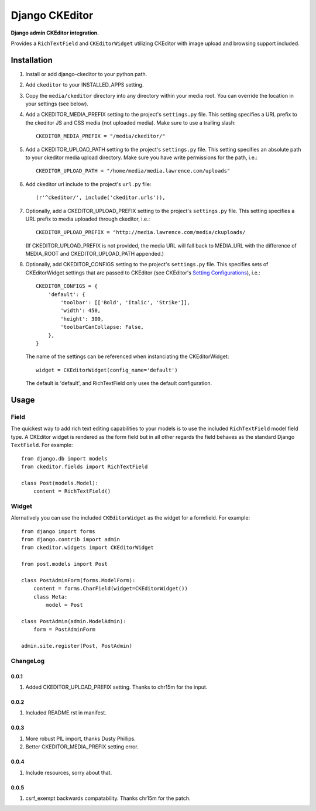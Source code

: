 Django CKEditor
================
**Django admin CKEditor integration.**

Provides a ``RichTextField`` and ``CKEditorWidget`` utilizing CKEditor with image upload and browsing support included.


Installation
------------

#. Install or add django-ckeditor to your python path.

#. Add ``ckeditor`` to your INSTALLED_APPS setting.

#. Copy the ``media/ckeditor`` directory into any directory within your media root. You can override the location in your settings (see below).

#. Add a CKEDITOR_MEDIA_PREFIX setting to the project's ``settings.py`` file. This setting specifies a URL prefix to the ckeditor JS and CSS media (not uploaded media). Make sure to use a trailing slash::

    CKEDITOR_MEDIA_PREFIX = "/media/ckeditor/"

#. Add a CKEDITOR_UPLOAD_PATH setting to the project's ``settings.py`` file. This setting specifies an absolute path to your ckeditor media upload directory. Make sure you have write permissions for the path, i.e.::

    CKEDITOR_UPLOAD_PATH = "/home/media/media.lawrence.com/uploads"

#. Add ckeditor url include to the project's ``url.py`` file::
    
    (r'^ckeditor/', include('ckeditor.urls')),    

#. Optionally, add a CKEDITOR_UPLOAD_PREFIX setting to the project's ``settings.py`` file. This setting specifies a URL prefix to media uploaded through ckeditor, i.e.::

       CKEDITOR_UPLOAD_PREFIX = "http://media.lawrence.com/media/ckuploads/

   (If CKEDITOR_UPLOAD_PREFIX is not provided, the media URL will fall back to MEDIA_URL with the difference of MEDIA_ROOT and CKEDITOR_UPLOAD_PATH appended.)

#. Optionally, add CKEDITOR_CONFIGS setting to the project's ``settings.py`` file. This specifies sets of CKEditorWidget settings that are passed to CKEditor (see CKEditor's `Setting Configurations`__), i.e.::

       CKEDITOR_CONFIGS = {
           'default': {
               'toolbar': [['Bold', 'Italic', 'Strike']],
               'width': 450,
               'height': 300,
               'toolbarCanCollapse: False,
           },
       }

   The name of the settings can be referenced when instanciating the CKEditorWidget::

       widget = CKEditorWidget(config_name='default')

   The default is 'default', and RichTextField only uses the default configuration.

__ http://docs.cksource.com/CKEditor_3.x/Developers_Guide/Setting_Configurations

Usage
-----

Field
~~~~~
The quickest way to add rich text editing capabilities to your models is to use the included ``RichTextField`` model field type. A CKEditor widget is rendered as the form field but in all other regards the field behaves as the standard Django ``TextField``. For example::

    from django.db import models
    from ckeditor.fields import RichTextField

    class Post(models.Model):
        content = RichTextField()


Widget
~~~~~~
Alernatively you can use the included ``CKEditorWidget`` as the widget for a formfield. For example::

    from django import forms
    from django.contrib import admin
    from ckeditor.widgets import CKEditorWidget

    from post.models import Post

    class PostAdminForm(forms.ModelForm):
        content = forms.CharField(widget=CKEditorWidget())
        class Meta:
            model = Post

    class PostAdmin(admin.ModelAdmin):
        form = PostAdminForm
    
    admin.site.register(Post, PostAdmin)


ChangeLog
~~~~~~~~~

0.0.1
+++++

#. Added CKEDITOR_UPLOAD_PREFIX setting. Thanks to chr15m for the input.

0.0.2
+++++

#. Included README.rst in manifest.

0.0.3
+++++

#. More robust PIL import, thanks Dusty Phillips.
#. Better CKEDITOR_MEDIA_PREFIX setting error.

0.0.4
+++++

#. Include resources, sorry about that.

0.0.5
+++++
#. csrf_exempt backwards compatability. Thanks chr15m for the patch.
